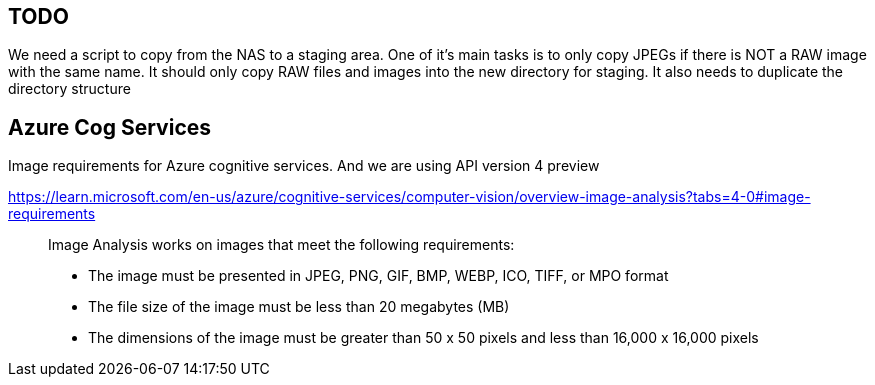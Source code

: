 ## TODO
We need a script to copy from the NAS to a staging area.
One of it's main tasks is to only copy JPEGs if there is NOT a RAW image
with the same name.
It should only copy RAW files and images into the new directory for staging.
It also needs to duplicate the directory structure


## Azure Cog Services
Image requirements for Azure cognitive services. And we are using API version 4 preview

https://learn.microsoft.com/en-us/azure/cognitive-services/computer-vision/overview-image-analysis?tabs=4-0#image-requirements
____
Image Analysis works on images that meet the following requirements:

    * The image must be presented in JPEG, PNG, GIF, BMP, WEBP, ICO, TIFF, or MPO format
    * The file size of the image must be less than 20 megabytes (MB)
    * The dimensions of the image must be greater than 50 x 50 pixels and less than 16,000 x 16,000 pixels
____
